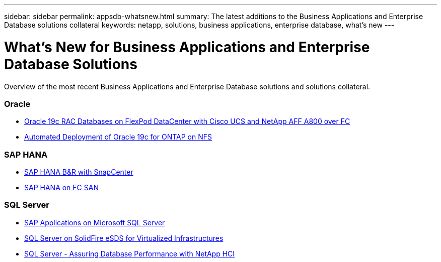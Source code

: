 ---
sidebar: sidebar
permalink: appsdb-whatsnew.html
summary: The latest additions to the Business Applications and Enterprise Database solutions collateral
keywords: netapp, solutions, business applications, enterprise database, what's new
---

= What's New for Business Applications and Enterprise Database Solutions
:hardbreaks:
:nofooter:
:icons: font
:linkattrs:
:table-stripes: odd
:imagesdir: ./media/

[.lead]
Overview of the most recent Business Applications and Enterprise Database solutions and solutions collateral.

=== Oracle
* link:https://www.netapp.com/pdf.html?item=/media/25782-nva-1155.pdf[Oracle 19c RAC Databases on FlexPod DataCenter with Cisco UCS and NetApp AFF A800 over FC]
* link:ent-db/marketing_overview.adoc[Automated Deployment of Oracle 19c for ONTAP on NFS]

=== SAP HANA
* link:https://www.netapp.com/pdf.html?item=/media/12405-tr4614pdf.pdf[SAP HANA B&R with SnapCenter]

* link:https://www.cisco.com/c/en/us/td/docs/unified_computing/ucs/UCS_CVDs/flexpod_sap_ucsm40_fcsan.html[SAP HANA on FC SAN]

=== SQL Server
* link:https://www.cisco.com/c/dam/en/us/products/collateral/servers-unified-computing/ucs-b-series-blade-servers/sap-appservers-flexpod-with-sql.pdf[SAP Applications on Microsoft SQL Server]

* link:https://www.netapp.com/pdf.html?item=/media/20030-tr-4866.pdf[SQL Server on SolidFire eSDS for Virtualized Infrastructures]

* link:https://www.esg-global.com/validation/esg-technical-validation-assuring-database-performance-and-availability-with-netapp-hci[SQL Server - Assuring Database Performance with NetApp HCI]
